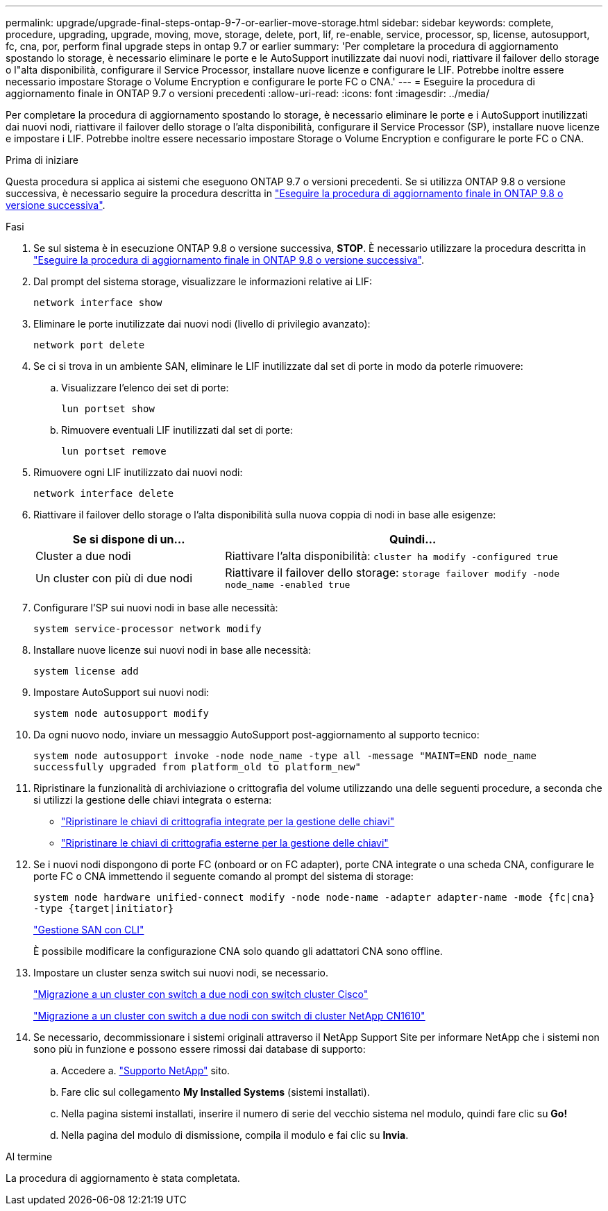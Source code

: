 ---
permalink: upgrade/upgrade-final-steps-ontap-9-7-or-earlier-move-storage.html 
sidebar: sidebar 
keywords: complete, procedure, upgrading, upgrade, moving, move, storage, delete, port, lif, re-enable, service, processor, sp, license, autosupport, fc, cna, por, perform final upgrade steps in ontap 9.7 or earlier 
summary: 'Per completare la procedura di aggiornamento spostando lo storage, è necessario eliminare le porte e le AutoSupport inutilizzate dai nuovi nodi, riattivare il failover dello storage o l"alta disponibilità, configurare il Service Processor, installare nuove licenze e configurare le LIF. Potrebbe inoltre essere necessario impostare Storage o Volume Encryption e configurare le porte FC o CNA.' 
---
= Eseguire la procedura di aggiornamento finale in ONTAP 9.7 o versioni precedenti
:allow-uri-read: 
:icons: font
:imagesdir: ../media/


[role="lead"]
Per completare la procedura di aggiornamento spostando lo storage, è necessario eliminare le porte e i AutoSupport inutilizzati dai nuovi nodi, riattivare il failover dello storage o l'alta disponibilità, configurare il Service Processor (SP), installare nuove licenze e impostare i LIF. Potrebbe inoltre essere necessario impostare Storage o Volume Encryption e configurare le porte FC o CNA.

.Prima di iniziare
Questa procedura si applica ai sistemi che eseguono ONTAP 9.7 o versioni precedenti. Se si utilizza ONTAP 9.8 o versione successiva, è necessario seguire la procedura descritta in link:upgrade-final-upgrade-steps-in-ontap-9-8.html["Eseguire la procedura di aggiornamento finale in ONTAP 9.8 o versione successiva"].

.Fasi
. Se sul sistema è in esecuzione ONTAP 9.8 o versione successiva, *STOP*. È necessario utilizzare la procedura descritta in link:upgrade-final-upgrade-steps-in-ontap-9-8.html["Eseguire la procedura di aggiornamento finale in ONTAP 9.8 o versione successiva"].
. Dal prompt del sistema storage, visualizzare le informazioni relative ai LIF:
+
`network interface show`

. Eliminare le porte inutilizzate dai nuovi nodi (livello di privilegio avanzato):
+
`network port delete`

. Se ci si trova in un ambiente SAN, eliminare le LIF inutilizzate dal set di porte in modo da poterle rimuovere:
+
.. Visualizzare l'elenco dei set di porte:
+
`lun portset show`

.. Rimuovere eventuali LIF inutilizzati dal set di porte:
+
`lun portset remove`



. Rimuovere ogni LIF inutilizzato dai nuovi nodi:
+
`network interface delete`

. Riattivare il failover dello storage o l'alta disponibilità sulla nuova coppia di nodi in base alle esigenze:
+
[cols="1,2"]
|===
| Se si dispone di un... | Quindi... 


| Cluster a due nodi | Riattivare l'alta disponibilità:
`cluster ha modify -configured true` 


| Un cluster con più di due nodi | Riattivare il failover dello storage:
`storage failover modify -node node_name -enabled true` 
|===
. Configurare l'SP sui nuovi nodi in base alle necessità:
+
`system service-processor network modify`

. Installare nuove licenze sui nuovi nodi in base alle necessità:
+
`system license add`

. Impostare AutoSupport sui nuovi nodi:
+
`system node autosupport modify`

. Da ogni nuovo nodo, inviare un messaggio AutoSupport post-aggiornamento al supporto tecnico:
+
`system node autosupport invoke -node node_name -type all -message "MAINT=END node_name successfully upgraded from platform_old to platform_new"`

. Ripristinare la funzionalità di archiviazione o crittografia del volume utilizzando una delle seguenti procedure, a seconda che si utilizzi la gestione delle chiavi integrata o esterna:
+
** link:https://docs.netapp.com/us-en/ontap/encryption-at-rest/restore-onboard-key-management-encryption-keys-task.html["Ripristinare le chiavi di crittografia integrate per la gestione delle chiavi"^]
** link:https://docs.netapp.com/us-en/ontap/encryption-at-rest/restore-external-encryption-keys-93-later-task.html["Ripristinare le chiavi di crittografia esterne per la gestione delle chiavi"^]


. Se i nuovi nodi dispongono di porte FC (onboard or on FC adapter), porte CNA integrate o una scheda CNA, configurare le porte FC o CNA immettendo il seguente comando al prompt del sistema di storage:
+
`system node hardware unified-connect modify -node node-name -adapter adapter-name -mode {fc|cna} -type {target|initiator}`

+
link:https://docs.netapp.com/us-en/ontap/san-admin/index.html["Gestione SAN con CLI"^]

+
È possibile modificare la configurazione CNA solo quando gli adattatori CNA sono offline.

. Impostare un cluster senza switch sui nuovi nodi, se necessario.
+
https://library.netapp.com/ecm/ecm_download_file/ECMP1140536["Migrazione a un cluster con switch a due nodi con switch cluster Cisco"^]

+
https://library.netapp.com/ecm/ecm_download_file/ECMP1140535["Migrazione a un cluster con switch a due nodi con switch di cluster NetApp CN1610"^]

. Se necessario, decommissionare i sistemi originali attraverso il NetApp Support Site per informare NetApp che i sistemi non sono più in funzione e possono essere rimossi dai database di supporto:
+
.. Accedere a. https://mysupport.netapp.com/site/global/dashboard["Supporto NetApp"^] sito.
.. Fare clic sul collegamento *My Installed Systems* (sistemi installati).
.. Nella pagina sistemi installati, inserire il numero di serie del vecchio sistema nel modulo, quindi fare clic su *Go!*
.. Nella pagina del modulo di dismissione, compila il modulo e fai clic su *Invia*.




.Al termine
La procedura di aggiornamento è stata completata.
